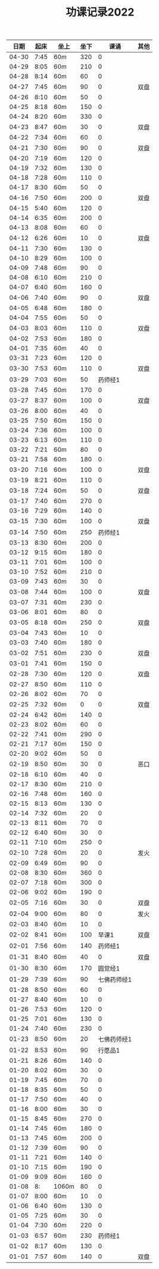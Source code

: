 #+TITLE: 功课记录2022
#+STARTUP: hidestars
#+HTML_HEAD: <link rel="stylesheet" type="text/css" href="../worg.css" />
#+OPTIONS: H:7 num:nil toc:t \n:nil ::t |:t ^:nil -:nil f:t *:t <:t
#+LANGUAGE: cn-zh

|  日期 | 起床 | 坐上  | 坐下 |        课诵 | 其他 |
|-------+------+-------+------+-------------+------|
| 04-30 | 7:45 | 60m   |  320 |           0 |      |
| 04-29 | 8:05 | 60m   |  210 |           0 |      |
| 04-28 | 8:14 | 60m   |   60 |           0 |      |
| 04-27 | 7:45 | 60m   |   90 |           0 | 双盘 |
| 04-26 | 8:10 | 60m   |   50 |           0 |      |
| 04-25 | 8:18 | 60m   |  150 |           0 |      |
| 04-24 | 8:20 | 60m   |  330 |           0 |      |
| 04-23 | 8:47 | 60m   |   30 |           0 | 双盘 |
| 04-22 | 7:34 | 60m   |   60 |           0 |      |
| 04-21 | 7:30 | 60m   |   90 |           0 | 双盘 |
| 04-20 | 7:19 | 60m   |  120 |           0 |      |
| 04-19 | 7:32 | 60m   |  130 |           0 |      |
| 04-18 | 7:28 | 60m   |  110 |           0 |      |
| 04-17 | 8:30 | 60m   |   50 |           0 |      |
| 04-16 | 7:50 | 60m   |  200 |           0 | 双盘 |
| 04-15 | 5:40 | 60m   |  120 |           0 |      |
| 04-14 | 6:35 | 60m   |  200 |           0 |      |
| 04-13 | 8:08 | 60m   |   60 |           0 |      |
| 04-12 | 6:26 | 60m   |   10 |           0 | 双盘 |
| 04-11 | 7:30 | 60m   |  130 |           0 |      |
| 04-10 | 8:29 | 60m   |  100 |           0 |      |
| 04-09 | 7:48 | 60m   |   90 |           0 |      |
| 04-08 | 6:10 | 60m   |  210 |           0 |      |
| 04-07 | 6:40 | 60m   |  160 |           0 |      |
| 04-06 | 7:40 | 60m   |   90 |           0 | 双盘 |
| 04-05 | 6:48 | 60m   |  180 |           0 |      |
| 04-04 | 7:55 | 60m   |   50 |           0 |      |
| 04-03 | 8:03 | 60m   |  110 |           0 | 双盘 |
| 04-02 | 7:53 | 60m   |  180 |           0 |      |
| 04-01 | 7:35 | 60m   |   40 |           0 |      |
| 03-31 | 7:23 | 60m   |  120 |           0 |      |
| 03-30 | 7:53 | 60m   |  110 |           0 | 双盘 |
| 03-29 | 7:03 | 60m   |   50 |     药师经1 |      |
| 03-28 | 7:45 | 60m   |  170 |           0 |      |
| 03-27 | 8:37 | 60m   |  100 |           0 | 双盘 |
| 03-26 | 8:00 | 60m   |   40 |           0 |      |
| 03-25 | 7:50 | 60m   |  150 |           0 |      |
| 03-24 | 7:36 | 60m   |  100 |           0 |      |
| 03-23 | 6:13 | 60m   |  110 |           0 |      |
| 03-22 | 7:21 | 60m   |   80 |           0 |      |
| 03-21 | 7:58 | 60m   |  180 |           0 |      |
| 03-20 | 7:16 | 60m   |  100 |           0 | 双盘 |
| 03-19 | 8:21 | 60m   |  110 |           0 |      |
| 03-18 | 7:24 | 60m   |   50 |           0 | 双盘 |
| 03-17 | 7:40 | 60m   |  270 |           0 |      |
| 03-16 | 7:29 | 60m   |  140 |           0 |      |
| 03-15 | 7:30 | 60m   |  100 |           0 | 双盘 |
| 03-14 | 7:50 | 60m   |  250 |     药师经1 |      |
| 03-13 | 8:30 | 60m   |  200 |           0 |      |
| 03-12 | 9:15 | 60m   |  180 |           0 |      |
| 03-11 | 7:01 | 60m   |  100 |           0 |      |
| 03-10 | 7:52 | 60m   |  210 |           0 |      |
| 03-09 | 7:43 | 60m   |   30 |           0 |      |
| 03-08 | 7:44 | 60m   |  100 |           0 | 双盘 |
| 03-07 | 7:31 | 60m   |  230 |           0 |      |
| 03-06 | 8:01 | 60m   |   80 |           0 |      |
| 03-05 | 8:18 | 60m   |  250 |           0 | 双盘 |
| 03-04 | 7:43 | 60m   |   10 |           0 |      |
| 03-03 | 7:40 | 60m   |  180 |           0 |      |
| 03-02 | 7:51 | 60m   |  230 |           0 | 双盘 |
| 03-01 | 7:41 | 60m   |  150 |           0 |      |
| 02-28 | 7:30 | 60m   |  120 |           0 | 双盘 |
| 02-27 | 8:50 | 60m   |  110 |           0 |      |
| 02-26 | 8:02 | 60m   |   70 |           0 |      |
| 02-25 | 7:32 | 60m   |    0 |           0 | 双盘 |
| 02-24 | 6:42 | 60m   |  140 |           0 |      |
| 02-23 | 8:02 | 60m   |   60 |           0 |      |
| 02-22 | 7:41 | 60m   |  290 |           0 |      |
| 02-21 | 7:17 | 60m   |  150 |           0 |      |
| 02-20 | 9:02 | 60m   |   50 |           0 |      |
| 02-19 | 8:50 | 60m   |   30 |           0 | 恶口 |
| 02-18 | 6:10 | 60m   |   40 |           0 |      |
| 02-17 | 8:30 | 60m   |  210 |           0 |      |
| 02-16 | 7:48 | 60m   |  160 |           0 |      |
| 02-15 | 8:13 | 60m   |  130 |           0 |      |
| 02-14 | 7:32 | 60m   |   20 |           0 |      |
| 02-13 | 8:11 | 60m   |   70 |           0 |      |
| 02-12 | 6:40 | 60m   |   30 |           0 |      |
| 02-11 | 7:10 | 60m   |  250 |           0 |      |
| 02-10 | 7:28 | 60m   |   20 |           0 | 发火 |
| 02-09 | 6:49 | 60m   |   90 |           0 |      |
| 02-08 | 8:30 | 60m   |  360 |           0 |      |
| 02-07 | 7:18 | 60m   |  300 |           0 |      |
| 02-06 | 9:02 | 60m   |  190 |           0 |      |
| 02-05 | 7:16 | 60m   |   30 |           0 | 双盘 |
| 02-04 | 9:00 | 60m   |   80 |           0 | 发火 |
| 02-03 | 8:40 | 60m   |   10 |           0 |      |
| 02-02 | 8:41 | 60m   |  100 |       早课1 | 双盘 |
| 02-01 | 7:56 | 60m   |  140 |     药师经1 |      |
| 01-31 | 8:40 | 60m   |   40 |           0 | 双盘 |
| 01-30 | 8:30 | 60m   |  170 |     圆觉经1 |      |
| 01-29 | 7:39 | 60m   |   90 | 七佛药师经1 |      |
| 01-28 | 8:50 | 60m   |   60 |           0 |      |
| 01-27 | 8:40 | 60m   |   10 |           0 |      |
| 01-26 | 7:53 | 60m   |  120 |           0 |      |
| 01-25 | 7:01 | 60m   |  130 |           0 |      |
| 01-24 | 7:40 | 60m   |  230 |           0 |      |
| 01-23 | 8:50 | 60m   |   20 | 七佛药师经1 |      |
| 01-22 | 8:53 | 60m   |   90 |     行愿品1 |      |
| 01-21 | 8:26 | 60m   |  140 |           0 |      |
| 01-20 | 8:02 | 60m   |   30 |           0 |      |
| 01-19 | 7:45 | 60m   |   70 |           0 |      |
| 01-18 | 8:35 | 60m   |   50 |           0 |      |
| 01-17 | 7:50 | 60m   |   40 |           0 |      |
| 01-16 | 8:00 | 60m   |   30 |           0 |      |
| 01-15 | 8:45 | 60m   |  270 |           0 |      |
| 01-14 | 7:45 | 60m   |  180 |           0 |      |
| 01-13 | 7:45 | 60m   |  200 |           0 |      |
| 01-12 | 7:39 | 60m   |   90 |           0 |      |
| 01-11 | 7:21 | 60m   |  140 |           0 |      |
| 01-10 | 7:15 | 60m   |  190 |           0 |      |
| 01-09 | 9:09 | 60m   |  160 |           0 |      |
| 01-08 |   8: | 1060m |   80 |           0 |      |
| 01-07 | 8:00 | 60m   |   10 |           0 |      |
| 01-06 | 6:40 | 60m   |  130 |           0 |      |
| 01-05 | 7:25 | 60m   |   30 |           0 |      |
| 01-04 | 7:30 | 60m   |  220 |           0 |      |
| 01-03 | 6:57 | 60m   |  230 |     药师经1 |      |
| 01-02 | 8:17 | 60m   |  130 |           0 |      |
| 01-01 | 7:57 | 60m   |  140 |           0 | 双盘 |
